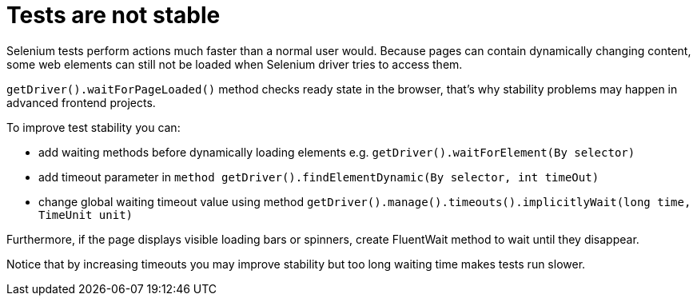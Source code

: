 = Tests are not stable

Selenium tests perform actions much faster than a normal user would. Because pages can contain dynamically changing content, some web elements can still not be loaded when Selenium driver tries to access them. 

`getDriver().waitForPageLoaded()` method checks ready state in the browser, that's why stability problems may happen in advanced frontend projects. 

To improve test stability you can: 

* add waiting methods before dynamically loading elements e.g. `getDriver().waitForElement(By selector)`
* add timeout parameter in `method getDriver().findElementDynamic(By selector, int timeOut)`
* change global waiting timeout value using method `getDriver().manage().timeouts().implicitlyWait(long time, TimeUnit unit)`

Furthermore, if the page displays visible loading bars or spinners, create FluentWait method to wait until they disappear. 

Notice that by increasing timeouts you may improve stability but too long waiting time makes tests run slower. 

